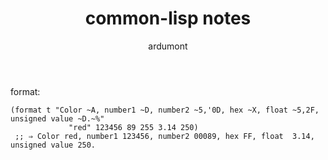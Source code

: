 #+TITLE: common-lisp notes
#+AUTHOR: ardumont

format:

#+begin_src common-lisp
(format t "Color ~A, number1 ~D, number2 ~5,'0D, hex ~X, float ~5,2F, unsigned value ~D.~%"
             "red" 123456 89 255 3.14 250)
 ;; ⇒ Color red, number1 123456, number2 00089, hex FF, float  3.14, unsigned value 250.
#+end_src
